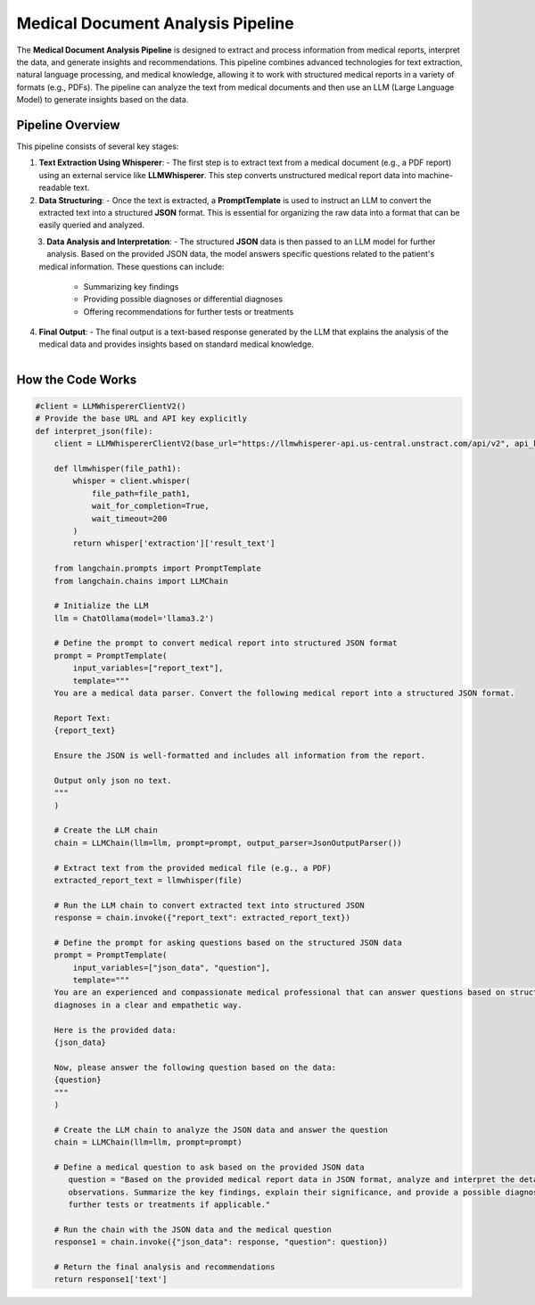 Medical Document Analysis Pipeline
===================================

The **Medical Document Analysis Pipeline** is designed to extract and process information from medical reports, interpret the data, and generate insights and recommendations. This pipeline combines advanced technologies for text extraction, natural language processing, and medical knowledge, allowing it to work with structured medical reports in a variety of formats (e.g., PDFs). The pipeline can analyze the text from medical documents and then use an LLM (Large Language Model) to generate insights based on the data.

Pipeline Overview
-----------------

This pipeline consists of several key stages:

1. **Text Extraction Using Whisperer**:
   - The first step is to extract text from a medical document (e.g., a PDF report) using an external service like **LLMWhisperer**. This step converts unstructured medical report data into machine-readable text.

2. **Data Structuring**:
   - Once the text is extracted, a **PromptTemplate** is used to instruct an LLM to convert the extracted text into a structured **JSON** format. This is essential for organizing the raw data into a format that can be easily queried and analyzed.

.. figure:: json_output.png
   :width: 40%
   :align: left
   :alt: medical document analysis
   :name: Pipeline



3. **Data Analysis and Interpretation**:
   - The structured **JSON** data is then passed to an LLM model for further analysis. Based on the provided JSON data, the model answers specific questions related to the patient's medical information. These questions can include:
     - Summarizing key findings
     - Providing possible diagnoses or differential diagnoses
     - Offering recommendations for further tests or treatments

4. **Final Output**:
   - The final output is a text-based response generated by the LLM that explains the analysis of the medical data and provides insights based on standard medical knowledge.

   .. figure:: Medical_Analysis_Pipeline.png
      :width: 40%
      :align: left
      :alt: medical document analysis
      :name: Pipeline





**How the Code Works**
-------------------

.. code-block:: python

   #client = LLMWhispererClientV2()
   # Provide the base URL and API key explicitly
   def interpret_json(file):
       client = LLMWhispererClientV2(base_url="https://llmwhisperer-api.us-central.unstract.com/api/v2", api_key="")
       
       def llmwhisper(file_path1):
           whisper = client.whisper(
               file_path=file_path1, 
               wait_for_completion=True,
               wait_timeout=200
           )
           return whisper['extraction']['result_text']
   
       from langchain.prompts import PromptTemplate
       from langchain.chains import LLMChain
   
       # Initialize the LLM
       llm = ChatOllama(model='llama3.2')
   
       # Define the prompt to convert medical report into structured JSON format
       prompt = PromptTemplate(
           input_variables=["report_text"],
           template="""
       You are a medical data parser. Convert the following medical report into a structured JSON format. 
   
       Report Text:
       {report_text}
   
       Ensure the JSON is well-formatted and includes all information from the report.
   
       Output only json no text.
       """
       )
   
       # Create the LLM chain
       chain = LLMChain(llm=llm, prompt=prompt, output_parser=JsonOutputParser())
   
       # Extract text from the provided medical file (e.g., a PDF)
       extracted_report_text = llmwhisper(file)
   
       # Run the LLM chain to convert extracted text into structured JSON
       response = chain.invoke({"report_text": extracted_report_text})
   
       # Define the prompt for asking questions based on the structured JSON data
       prompt = PromptTemplate(
           input_variables=["json_data", "question"],
           template="""
       You are an experienced and compassionate medical professional that can answer questions based on structured data in JSON format. You are great at answering medical questions, explaining symptoms, treatments, and 
       diagnoses in a clear and empathetic way. 
   
       Here is the provided data:
       {json_data}
   
       Now, please answer the following question based on the data:
       {question}
       """
       )
   
       # Create the LLM chain to analyze the JSON data and answer the question
       chain = LLMChain(llm=llm, prompt=prompt)
   
       # Define a medical question to ask based on the provided JSON data
          question = "Based on the provided medical report data in JSON format, analyze and interpret the details of the patient's medical information, including any relevant medical history, test results, and 
          observations. Summarize the key findings, explain their significance, and provide a possible diagnosis or a set of differential diagnoses based on standard medical knowledge. Include any recommendations for 
          further tests or treatments if applicable."
   
       # Run the chain with the JSON data and the medical question
       response1 = chain.invoke({"json_data": response, "question": question})
   
       # Return the final analysis and recommendations
       return response1['text']
